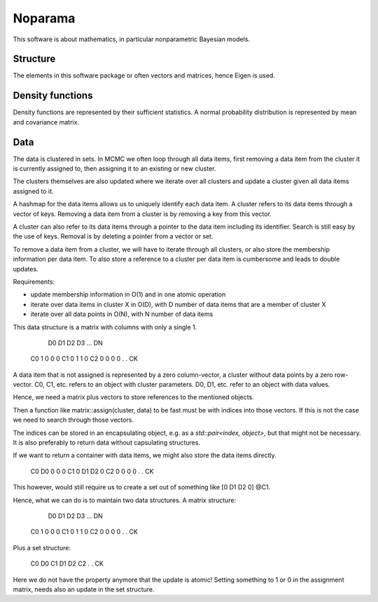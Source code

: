 Noparama
========

This software is about mathematics, in particular nonparametric Bayesian models.

Structure
---------

The elements in this software package or often vectors and matrices, hence Eigen is used.

Density functions
-----------------

Density functions are represented by their sufficient statistics. A normal probability distribution is represented by mean and covariance matrix.

Data
----

The data is clustered in sets. In MCMC we often loop through all data items, first removing a data item from the cluster it is currently assigned to, then assigning it to an existing or new cluster.

The clusters themselves are also updated where we iterate over all clusters and update a cluster given all data items assigned to it.

A hashmap for the data items allows us to uniquely identify each data item. A cluster refers to its data items through a vector of keys. Removing a data item from a cluster is by removing a key from this vector.

A cluster can also refer to its data items through a pointer to the data item including its identifier. Search is still easy by the use of keys. Removal is by deleting a pointer from a vector or set.

To remove a data item from a cluster, we will have to iterate through all clusters, or also store the membership information per data item. To also store a reference to a cluster per data item is cumbersome and leads to double updates.

Requirements:

* update membership information in O(1) and in one atomic operation
* iterate over data items in cluster X in O(D), with D number of data items that are a member of cluster X
* iterate over all data points in O(N), with N number of data items 

This data structure is a matrix with columns with only a single 1.

		D0	D1	D2	D3	...	DN
	C0	1	0	0	0
	C1	0	1	1	0
	C2	0	0	0	0
	.					
	.
	CK

A data item that is not assigned is represented by a zero column-vector, a cluster without data points by a zero row-vector. C0, C1, etc. refers to an object with cluster parameters. D0, D1, etc. refer to an object with data values.

Hence, we need a matrix plus vectors to store references to the mentioned objects.

Then a function like matrix::assign(cluster, data) to be fast must be with indices into those vectors. If this is not the case we need to search through those vectors.

The indices can be stored in an encapsulating object, e.g. as a `std::pair<index, object>`, but that might not be necessary. It is also preferably to return data without capsulating structures. 

If we want to return a container with data items, we might also store the data items directly.

	C0	D0	0	0	0
	C1	0	D1	D2	0
	C2	0	0	0	0
	.					
	.
	CK

This however, would still require us to create a set out of something like [0 D1 D2 0] @C1.

Hence, what we can do is to maintain two data structures. A matrix structure:

		D0	D1	D2	D3	...	DN
	C0	1	0	0	0
	C1	0	1	1	0
	C2	0	0	0	0
	.					
	.
	CK

Plus a set structure:

	C0	D0
	C1	D1	D2
	C2
	.
	.
	CK

Here we do not have the property anymore that the update is atomic! Setting something to 1 or 0 in the assignment matrix, needs also an update in the set structure.


